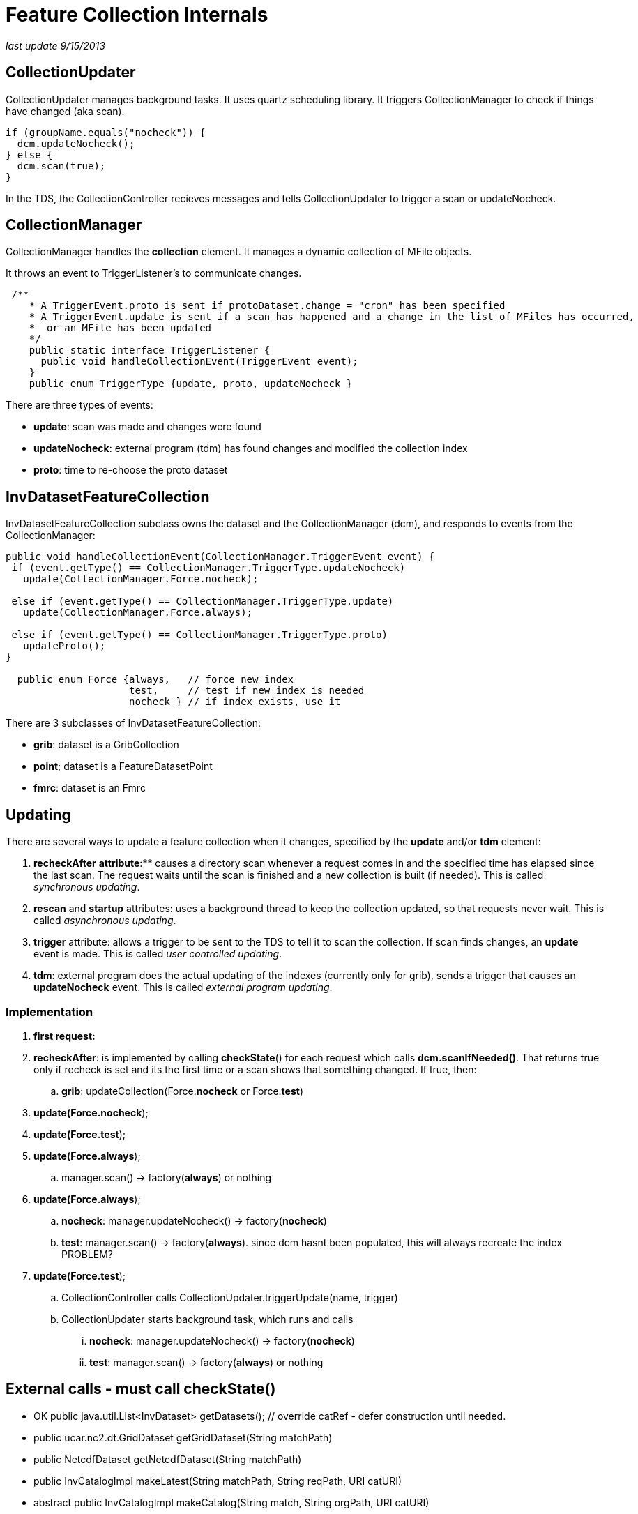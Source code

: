 :source-highlighter: coderay
[[threddsDocs]]

= Feature Collection Internals

_last update 9/15/2013_

== CollectionUpdater

CollectionUpdater manages background tasks. It uses quartz scheduling
library. It triggers CollectionManager to check if things have changed
(aka scan).

[source,java]
----
if (groupName.equals("nocheck")) {
  dcm.updateNocheck();
} else {
  dcm.scan(true);
}
----

In the TDS, the CollectionController recieves messages and tells
CollectionUpdater to trigger a scan or updateNocheck.

== CollectionManager

CollectionManager handles the *collection* element. It manages a dynamic
collection of MFile objects.

It throws an event to TriggerListener’s to communicate changes.

[source,java]
----
 /**
    * A TriggerEvent.proto is sent if protoDataset.change = "cron" has been specified
    * A TriggerEvent.update is sent if a scan has happened and a change in the list of MFiles has occurred,
    *  or an MFile has been updated
    */
    public static interface TriggerListener {
      public void handleCollectionEvent(TriggerEvent event);
    }
    public enum TriggerType {update, proto, updateNocheck }

----

There are three types of events:

* **update**: scan was made and changes were found
* **updateNocheck**: external program (tdm) has found changes and
modified the collection index
* **proto**: time to re-choose the proto dataset

== InvDatasetFeatureCollection

InvDatasetFeatureCollection subclass owns the dataset and the
CollectionManager (dcm), and responds to events from the
CollectionManager:

[source,java]
----
public void handleCollectionEvent(CollectionManager.TriggerEvent event) {
 if (event.getType() == CollectionManager.TriggerType.updateNocheck)
   update(CollectionManager.Force.nocheck);

 else if (event.getType() == CollectionManager.TriggerType.update)
   update(CollectionManager.Force.always);

 else if (event.getType() == CollectionManager.TriggerType.proto)
   updateProto();
}

  public enum Force {always,   // force new index
                     test,     // test if new index is needed
                     nocheck } // if index exists, use it
----

There are 3 subclasses of InvDatasetFeatureCollection:

* **grib**: dataset is a GribCollection
* **point**; dataset is a FeatureDatasetPoint
* **fmrc**: dataset is an Fmrc

== Updating

There are several ways to update a feature collection when it changes,
specified by the *update* and/or *tdm* element:

. *recheckAfter* ** attribute**:** causes a directory scan whenever a
request comes in and the specified time has elapsed since the last scan.
The request waits until the scan is finished and a new collection is
built (if needed). This is called __synchronous updating__.
. *rescan* and *startup* attributes: uses a background thread to keep
the collection updated, so that requests never wait. This is called
__asynchronous updating__.
. *trigger* attribute: allows a trigger to be sent to the TDS to tell
it to scan the collection. If scan finds changes, an *update* event is
made. This is called __user controlled updating__.
.  **tdm**: external program does the actual updating of the indexes
(currently only for grib), sends a trigger that causes an
*updateNocheck* event. This is called __external program updating__.

=== Implementation

. **first request:**
. **recheckAfter**: is implemented by calling **checkState**() for
each request which calls **dcm.scanIfNeeded()**. That returns true only
if recheck is set and its the first time or a scan shows that something
changed. If true, then:
.. **grib**: updateCollection(Force.**nocheck** or Force.**test**)
. **update(Force.nocheck**);
. **update(Force.test**);
. **update(Force.always**);
.. manager.scan() -> factory(**always**) or nothing

. **update(Force.always**);
.. **nocheck**: manager.updateNocheck() -> factory(**nocheck**)
.. **test**: manager.scan() -> factory(**always**). since dcm hasnt
been populated, this will always recreate the index PROBLEM?
. **update(Force.test**);
.. CollectionController calls CollectionUpdater.triggerUpdate(name,
trigger)
.. CollectionUpdater starts background task, which runs and calls
... **nocheck**: manager.updateNocheck() -> factory(**nocheck**)
... **test**: manager.scan() -> factory(**always**) or nothing

== External calls - must call checkState()

* OK public java.util.List<InvDataset> getDatasets(); // override catRef - defer construction until needed.
* public ucar.nc2.dt.GridDataset getGridDataset(String matchPath)
* public NetcdfDataset getNetcdfDataset(String matchPath)
* public InvCatalogImpl makeLatest(String matchPath, String reqPath, URI
catURI)
* abstract public InvCatalogImpl makeCatalog(String match, String
orgPath, URI catURI)

== InvDatasetGribFc

Keeps and manages a GribCollection or a TimePartition object. All
threads share this object

* *GribCollection* : keeps the indexRaf open, so as to not have to read
all Records into memory. all accesses to it are synchronized
* *TimePartition* manages a FileCache of Partition/GribCollection.
perhaps make Partition implement FileCacheable?

 
== GribCollection (GC)

[source,java]
----
 static public GribCollection factory(boolean isGrib1, CollectionManager dcm, CollectionManager.Force force, org.slf4j.Logger logger);
----

where Force controls the use of the *ncx* Index:

[source,java]
----
 public enum Force {
    always, // force writing new index
    test,   // test if new index is needed by scanning directory
    nocheck  // if index exists, use it
}
----

Relationship of CollectionManager and Index:

. collection is being monitored from outside; the index is correct,
and you just want to rebuild the GC from it: *force = nocheck.*
.. TDM sends *trigger=nocheck*
.. Very large datasets (NCDC) dont want to scan directories. startup=``nocheck'' NEW
. CollectionManager knows that the collection has changed, and that
the index needs to be updated: *force = always.*
.. rescan finds changes
. Figure it out yourself factory: *force=test*
.. CDM ?

*Problem 1*

. if you rebuild with nocheck and dont read in the dcm, then you cant
run a scan and see whats changed
.. so populate dcm from index (or)
.. invalidate dcm and always rebuild on test
. checkState() is called that calls dcm.scanIfNeeded() which will scan
if map is empty and !isStatic. isStatic apparently if theres no update
element.
. gribCollection.ncx has list of files, but not lastModified. Could go
to MFiles and increment ncx version. SOLUTION DONE - NEEDS TEST

*Problem* 2

* when index file needs to be rewritten by TDS

. new GC object is created
. index file rewritten
. old GC object is closed, which closes indexRaf

* the idea was to allow the old CG to be used while the new was being
rewritten. but its getting clobberred in place. so if a request is being
serviced while the index file is being rewritten, it will fail or get
spurious results.

* when TDM is doing it
. it clobbers the index file and then sends a message to the TDS
. TDS then reads new GC, closes old one

== TimePartition (TC)

* the overall TimePartition (subclass GribCollection) object is kept in
InvFcGrib object, with an open indexRaf. This has same pattern as the GC
* the TimePartition contains a collection of Partition objects, which
wrap GribCollections, each has an indexRaf once opened.
* a cache of Partition/GribCollection is kept in TimePartitionCache, so
they dont have to be reopened each time.
* TODO need to invalidate the cache when the index changes

=== Problem 1

* scan sees a change on TimePartition, sends update event to InvFc
* InvFc create a new TP(force=always)
* TP is trying to check if it needs to recreate the individual
partitions, but its only checking existing index date against new
collection files. So deletions wont be noticed.
. could check new file collection against index file collection
. could have option to only check latest.
. Always create all partitions SOLUTION FOR NOW
* TDM creates new TPs, sends trigger to TDS.
** should read in new indexes, not create

=== Problem 2

* could close the raf each time, and let OS manage cache, which it
probably does. put a read lock on it, and a write lock when you need to
rewrite. AutoCloseable
* Wont solve the TDM problem.
* possible solution write ncx.seqno.

does any of this affect NCDC?

=== GribXCollectionBuilder.readOrCreateIndex(Force)

. always
. test
. nocheck

[source,java]
----
 // force new index or test for new index needed
 boolean force = ((ff == CollectionManager.Force.always) || (ff == CollectionManager.Force.test && needsUpdate()));

 // otherwise, we're good as long as the index file exists
 File idx = gc.getIndexFile();
 if (force || !idx.exists() || !readIndex(idx.getPath()) )  {
   // write out index
   idx = gc.makeNewIndexFile(logger); // make sure we have a writeable index
   logger.info("{}: createIndex {}", gc.getName(), idx.getPath());
   createIndex(idx);

   // read back in index
   RandomAccessFile indexRaf = new RandomAccessFile(idx.getPath(), "r");
   gc.setIndexRaf(indexRaf);
   readIndex(indexRaf);
 }
----

if **test**, call __needsUpdate__() which uses _dcm.getFiles()_ and
_CollectionManager.hasChangedSince()_ :

[source,java]
----
 public boolean needsUpdate() {
   File idx = gc.getIndexFile();
   return !idx.exists() || needsUpdate(idx.lastModified());
 }
 private boolean needsUpdate(long idxLastModified) {
   CollectionManager.ChangeChecker cc = GribIndex.getChangeChecker();
   for (CollectionManager dcm : collections) {
     for (MFile mfile : dcm.getFiles()) {
       if (cc.hasChangedSince(mfile, idxLastModified)) return true;
     }
   }
   return false;
 }
----

_hasChangedSince()_ looks to see if the *gbx9* file exists or needs
updating:

[source,java]
----
public boolean hasChangedSince(MFile file, long when) {
 File idxFile = GribCollection.getIndexFile(file.getPath() + GBX9_IDX);
 if (!idxFile.exists()) return true;
 long idxLastModified =  idxFile.lastModified();
 if (idxLastModified < file.getLastModified()) return true;
 if (0 < when && when < idxLastModified) return true;
 return false;
}
----

check createIndex() logic


== motherlode instructions

=== To restart the TDM:

. log in to motherlode
. cd ~caron
. sudo su ldm
. clean up logs
.. rm saveX/*
.. mv *.log saveX
.. mv tdm.log* save
. sh ./runTdm.sh &

=== TDM logs

. specific collections are in <collectionName>.log
. running tdm output is in tdm.log; these roll over every day

=== TDM source code

* in github under tdm module
* tdm-4.3 jar is built by maven
* configuration file is
*tdm\src\main\resources\resources\application-config.xml*
** currently set to trigger 8081 and 9080
